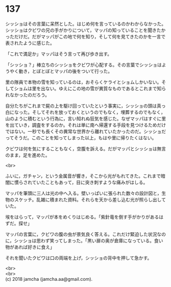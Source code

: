 #+OPTIONS: toc:nil
#+OPTIONS: \n:t

* 137

  シッショはその言葉に呆然とした。はじめ何を言っているのかわからなかった。シッショはクビワの兄の手がかりについて，マッパの知っていることを聞きたかっただけだ。だがマッパがこの地で何を知り，そして何を見てきたのかを一言で表されたように感じた。

  「これで満足か」マッパはそう言って再び歩き出す。

  「シッショ？」棒立ちのシッショをクビワが心配する。その言葉でシッショはようやく動き，とぼとぼとマッパの後をついて行った。

  里の隊員で本物の雪を知っているのは，おそらくケライとショムしかいない。そしてショムは里を出ない。ゆえにこの地の雪が異質なものであるとこれまで知られなかったのだろう。

  自分たちがこれまで屍の上を駆け回っていたという事実に，シッショの頭は真っ白になった。そしてそれを放っておくというのでもなく，埋葬するのでもなく，山のように積むという行為に，言い知れぬ狂気を感じた。なぜマッパはすぐに里を出ていき，調査をするのか。それは単に南へ帰還する手段を見つけるためだけではない。一秒でも長くその異常な世界から離れていたかったのだ。シッショだってそうだ。このことを知ってしまった以上，もはや里に帰りたくはない。

  クビワは何を気にすることもなく，空腹を訴える。だがマッパとシッショは無言のまま，足を進めた。

  <br>

  ふいに，ガチャン，という金属音が響き，そこから光がもれてきた。これまで暗闇に慣らされていたこともあって，目に突き刺すような痛みがはしる。

  マッパを筆頭に三人は光の中へ入る。壁いっぱいに張られた数々の設計図と，生物のスケッチ。乱雑に積まれた資料。それらを天から差し込む光が照らし出していた。

  埃をはらって，マッパが本をめくりはじめる。「紫針竜を倒す手がかりがあるはずだ。探せ」

  マッパの言葉に，クビワの腹の虫が景気良く答える。これだけ緊迫した状況なのに，シッショは思わず笑ってしまった。「黒い扉の奥が倉庫になっている。食い物があれば好きに食え」

  それを聞いたクビワは口の両端を上げ，シッショの背中を押して急かす。

  <br>
  <br>
  (c) 2018 jamcha (jamcha.aa@gmail.com).

  [[http://creativecommons.org/licenses/by-nc-sa/4.0/deed][file:http://i.creativecommons.org/l/by-nc-sa/4.0/88x31.png]]
